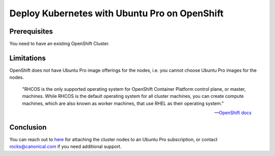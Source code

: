 Deploy Kubernetes with Ubuntu Pro on OpenShift
==============================================


Prerequisites
~~~~~~~~~~~~~

You need to have an existing OpenShift Cluster.

Limitations
~~~~~~~~~~~

OpenShift does not have Ubuntu Pro image offerings for the nodes, i.e. you cannot choose Ubuntu Pro images for the nodes.

	"RHCOS is the only supported operating system for OpenShift Container Platform control plane, or master, machines. While RHCOS is the default operating system for all cluster machines, you can create compute machines, which are also known as worker machines, that use RHEL as their operating system."

	-- `OpenShift docs <https://docs.openshift.com/container-platform/4.8/architecture/architecture-rhcos.html#rhcos-about_architecture-rhcos>`_


Conclusion
~~~~~~~~~~

You can reach out to `here <https://ubuntu.com/support/contact-us?product=contextual-footer-ua>`_ for attaching the cluster nodes to an Ubuntu Pro subscription, or contact rocks@canonical.com if you need additional support.

